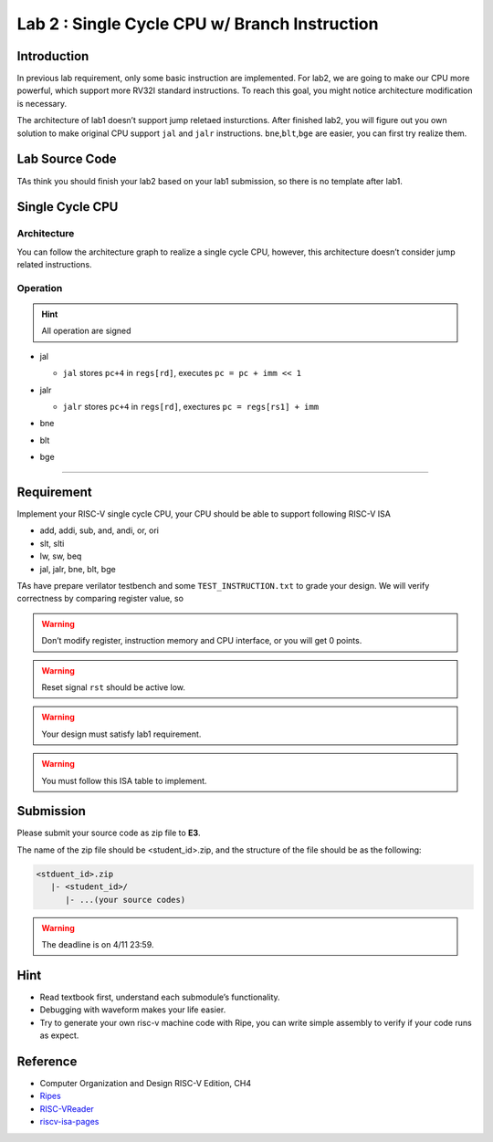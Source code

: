 Lab 2 : Single Cycle CPU w/ Branch Instruction
==============================================

Introduction
------------

In previous lab requirement, only some basic instruction are
implemented. For lab2, we are going to make our CPU more powerful, which
support more RV32I standard instructions. To reach this goal, you might
notice architecture modification is necessary.

The architecture of lab1 doesn’t support jump reletaed insturctions.
After finished lab2, you will figure out you own solution to make
original CPU support ``jal`` and ``jalr`` instructions.
``bne``,\ ``blt``,\ ``bge`` are easier, you can first try realize them.

Lab Source Code
---------------

TAs think you should finish your lab2 based on
your lab1 submission, so there is no template after lab1.

Single Cycle CPU
----------------

Architecture
~~~~~~~~~~~~

You can follow the architecture graph to realize a single cycle CPU,
however, this architecture doesn’t consider jump related instructions.

.. image:: images/singleArch.png

Operation
~~~~~~~~~

.. hint::

   All operation are signed

-  jal

   -  ``jal`` stores ``pc+4`` in ``regs[rd]``, executes
      ``pc = pc + imm << 1`` 
   
   .. image:: images/jal.png

-  jalr

   -  ``jalr`` stores ``pc+4`` in ``regs[rd]``, exectures
      ``pc = regs[rs1] + imm``

   .. image:: images/jalr.png

-  bne

   .. image:: images/bne.png

-  blt 

   .. image:: images/blt.png

-  bge 

   .. image:: images/bge.png

--------------

Requirement
-----------

Implement your RISC-V single cycle CPU, your CPU should be able to
support following RISC-V ISA

- add, addi, sub, and, andi, or, ori
- slt, slti
- lw, sw, beq
- jal, jalr, bne, blt, bge

TAs have prepare verilator testbench and some ``TEST_INSTRUCTION.txt``
to grade your design. We will verify correctness by comparing register
value, so

.. warning::

   Don’t modify register, instruction memory and CPU interface, or you will get 0 points.

.. warning::
   
   Reset signal ``rst`` should be active low.

.. warning::
   
   Your design must satisfy lab1 requirement.

.. warning::
   
   You must follow this ISA table to implement.

.. image:: images/ISAtable.png

Submission
----------
Please submit your source code as zip file to **E3**.

The name of the zip file should be <student_id>.zip, and the structure of the file should
be as the following:

.. code::

   <stduent_id>.zip
      |- <student_id>/
         |- ...(your source codes)

.. warning::

   The deadline is on 4/11 23:59.


Hint
----

-  Read textbook first, understand each submodule’s functionality.
-  Debugging with waveform makes your life easier.
-  Try to generate your own risc-v machine code with Ripe, you can write
   simple assembly to verify if your code runs as expect.

Reference
---------

-  Computer Organization and Design RISC-V Edition, CH4
-  `Ripes <https://github.com/mortbopet/Ripes>`__
-  `RISC-VReader <http://riscvbook.com/>`__
-  `riscv-isa-pages <https://msyksphinz-self.github.io/riscv-isadoc/html/rvi.html>`__
